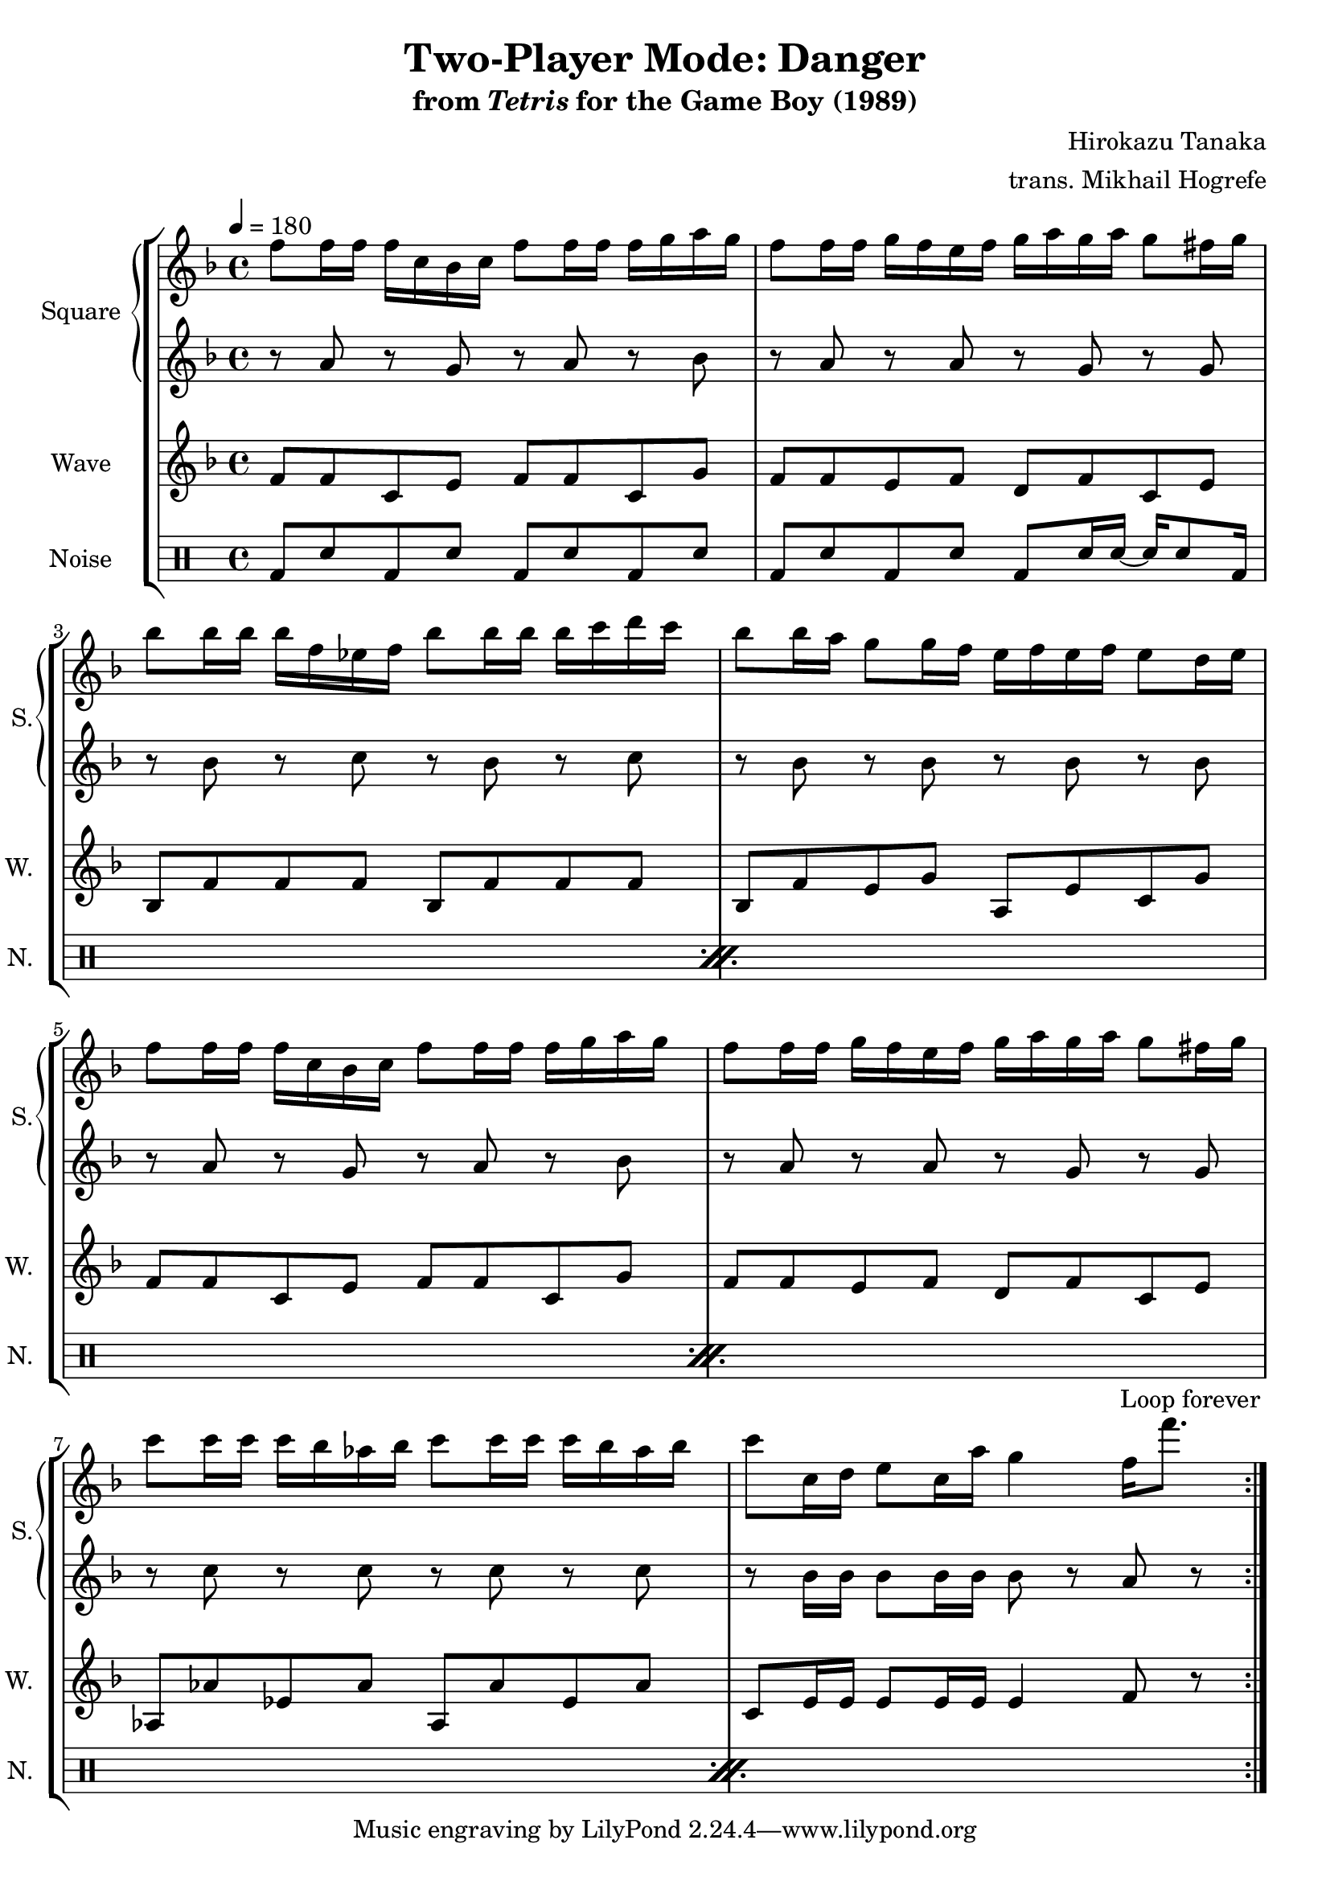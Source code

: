 \version "2.22.0"

smaller = {
    \set fontSize = #-3
    \override Stem #'length-fraction = #0.56
    \override Beam #'thickness = #0.2688
    \override Beam #'length-fraction = #0.56
}

\book {
    \header {
        title = "Two-Player Mode: Danger"
        subtitle = \markup { "from" {\italic "Tetris"} "for the Game Boy (1989)" }
        composer = "Hirokazu Tanaka"
        arranger = "trans. Mikhail Hogrefe"
    }

    \score {
        {
            \new StaffGroup <<
                \new GrandStaff <<
                    \set GrandStaff.instrumentName = "Square"
                    \set GrandStaff.shortInstrumentName = "S."
                    \new Staff \relative c'' {
\tempo 4 = 180
\key f \major
                        \repeat volta 2 {
f8 f16 f f c bes c f8 f16 f f g a g |
f8 f16 f g f e f g a g a g8 fis16 g |
bes8 bes16 bes bes f ees f bes8 bes16 bes bes c d c |
bes8 bes16 a g8 g16 f e f e f e8 d16 e |
f8 f16 f f c bes c f8 f16 f f g a g |
f8 f16 f g f e f g a g a g8 fis16 g |
c8 c16 c c bes aes bes c8 c16 c c bes aes bes |
c8 c,16 d e8 c16 a' g4 f16 f'8. |
                        }
\once \override Score.RehearsalMark.self-alignment-X = #RIGHT
\mark \markup { \fontsize #-2 "Loop forever" }
                    }

                    \new Staff \relative c'' {
\key f \major
r8 a r g r a r bes |
r8 a r a r g r g |
r8 bes r c r bes r c |
r8 bes r bes r bes r bes |
r8 a r g r a r bes |
r8 a r a r g r g |
r8 c r c r c r c |
r8 bes16 bes bes8 bes16 bes bes8 r a r |
                    }
                >>

                \new Staff \relative c' {
                    \set Staff.instrumentName = "Wave"
                    \set Staff.shortInstrumentName = "W."
\key f \major
f8 f c e f f c g' |
f8 f e f d f c e |
bes8 f' f f bes, f' f f |
bes,8 f' e g a, e' c g' |
f8 f c e f f c g' |
f8 f e f d f c e |
aes,8 aes' ees aes aes, aes' ees aes |
c,8 e16 e e8 e16 e e4 f8 r |
                }

                \new DrumStaff {
                    \drummode {
                        \set Staff.instrumentName="Noise"
                        \set Staff.shortInstrumentName="N."
\repeat percent 4 {
bd8 sn bd sn bd sn bd sn |
bd8 sn bd sn bd sn16 sn ~ sn sn8 bd16 |
}
                    }
                }
            >>
        }
        \layout {
            \context {
                \Staff
                \RemoveEmptyStaves
            }
            \context {
                \DrumStaff
                \RemoveEmptyStaves
            }
        }
    }
}
